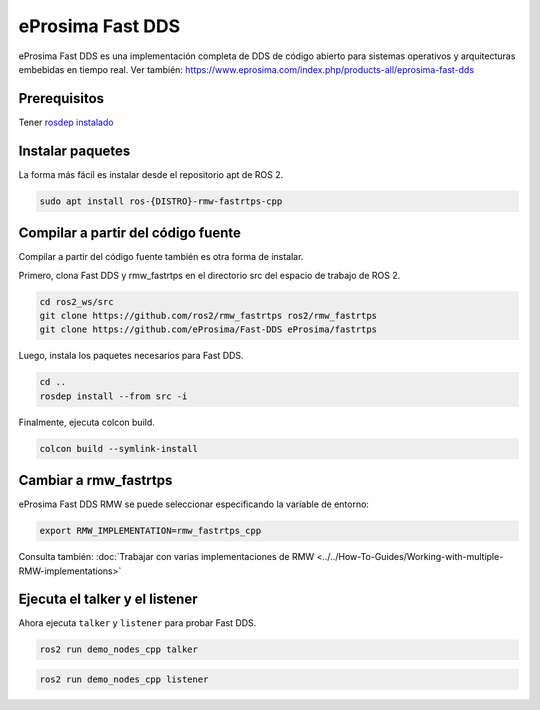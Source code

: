 eProsima Fast DDS
=================

eProsima Fast DDS es una implementación completa de DDS de código abierto para sistemas operativos y arquitecturas embebidas en tiempo real.
Ver también: https://www.eprosima.com/index.php/products-all/eprosima-fast-dds

Prerequisitos
-------------

Tener `rosdep instalado <https://wiki.ros.org/rosdep#Installing_rosdep>`__

Instalar paquetes
-----------------

La forma más fácil es instalar desde el repositorio apt de ROS 2.

.. code-block:: bash

   sudo apt install ros-{DISTRO}-rmw-fastrtps-cpp

Compilar a partir del código fuente
-----------------------------------

Compilar a partir del código fuente también es otra forma de instalar.

Primero, clona Fast DDS y rmw_fastrtps en el directorio src del espacio de trabajo de ROS 2.

.. code-block:: bash

   cd ros2_ws/src
   git clone https://github.com/ros2/rmw_fastrtps ros2/rmw_fastrtps
   git clone https://github.com/eProsima/Fast-DDS eProsima/fastrtps

Luego, instala los paquetes necesarios para Fast DDS.

.. code-block:: bash

   cd ..
   rosdep install --from src -i

Finalmente, ejecuta colcon build.

.. code-block:: bash

   colcon build --symlink-install

Cambiar a rmw_fastrtps
----------------------

eProsima Fast DDS RMW se puede seleccionar especificando la variable de entorno:

.. code-block:: bash

   export RMW_IMPLEMENTATION=rmw_fastrtps_cpp

Consulta también: :doc:`Trabajar con varias implementaciones de RMW <../../How-To-Guides/Working-with-multiple-RMW-implementations>`

Ejecuta el talker y el listener
-------------------------------

Ahora ejecuta ``talker`` y ``listener`` para probar Fast DDS.

.. code-block:: bash

   ros2 run demo_nodes_cpp talker

.. code-block:: bash

   ros2 run demo_nodes_cpp listener

